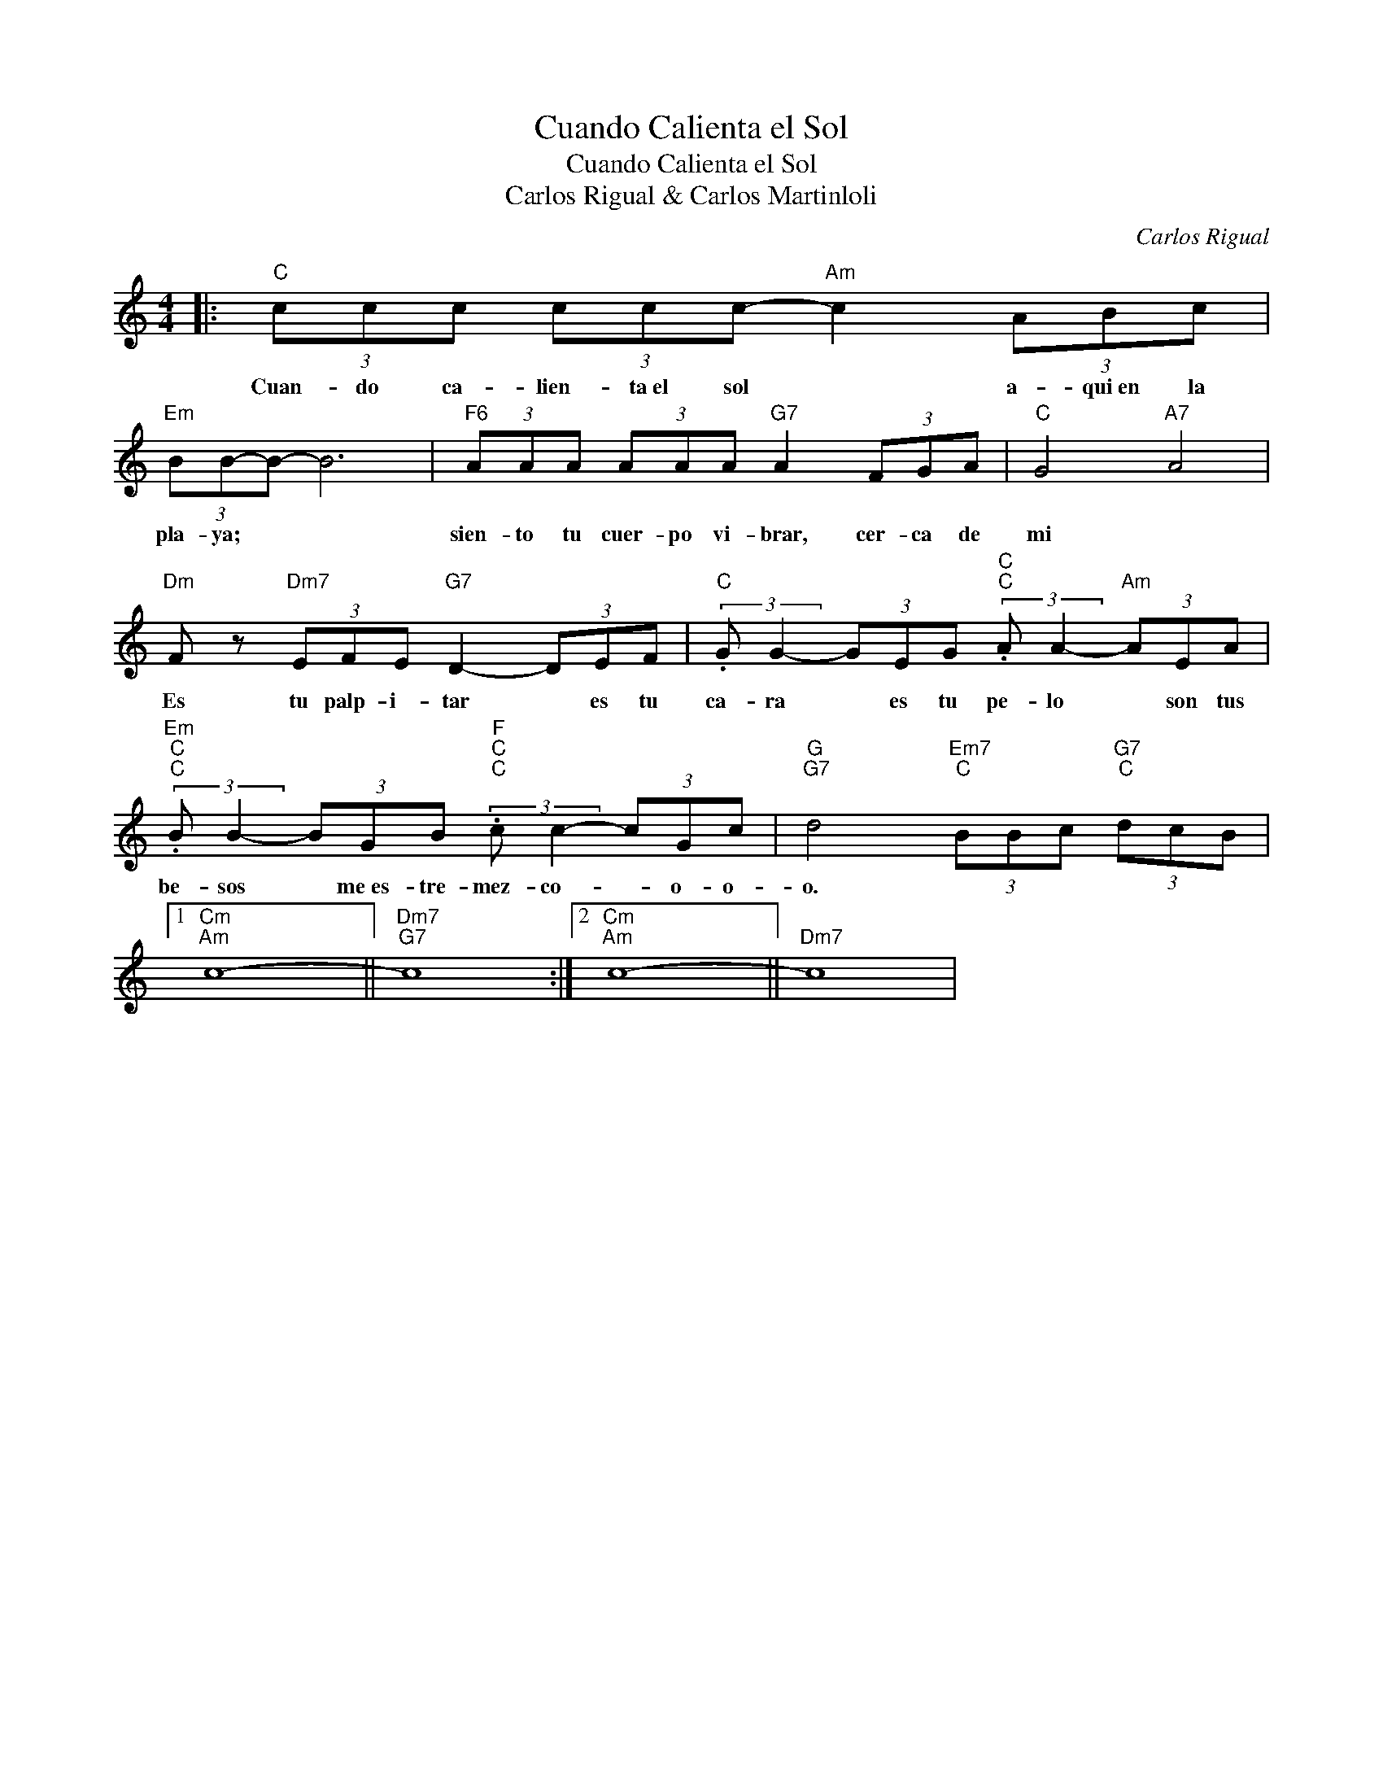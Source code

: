 X:1
T:Cuando Calienta el Sol
T:Cuando Calienta el Sol
T:Carlos Rigual & Carlos Martinloli
C:Carlos Rigual
Z:All Rights Reserved
L:1/8
M:4/4
K:C
V:1 treble 
%%MIDI program 12
%%MIDI control 7 100
%%MIDI control 10 64
V:1
|:"C" (3ccc (3ccc-"Am" c2 (3ABc |"Em" (3BB-B- B6 |"F6" (3AAA (3AAA"G7" A2 (3FGA |"C" G4"A7" A4 | %4
w: Cuan- do ca- lien- ta~el sol * a- qui~en la|pla- ya; * *|sien- to tu cuer- po vi- brar, cer- ca de|mi *|
"Dm" F z"Dm7" (3EFE"G7" D2- (3DEF |"C" (3:2:2.G G2- (3GEG"C""C" (3:2:2.A A2-"Am" (3AEA | %6
w: Es tu palp- i- tar * es tu|ca- ra * es tu pe- lo * son tus|
"Em""C""C" (3:2:2.B B2- (3BGB"F""C""C" (3:2:2.c c2- (3cGc |"G""G7" d4"Em7""C" (3BBc"G7""C" (3dcB |1 %8
w: be- sos * me~es- tre- mez- co- * o- o-|o. * * * * * *|
"Cm""Am" c8- ||"Dm7""G7" c8 :|2"Cm""Am" c8- ||"Dm7" c8 | %12
w: ||||

